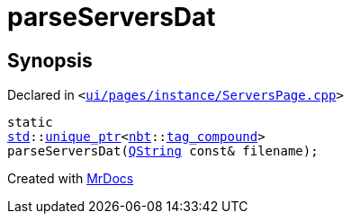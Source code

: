 [#parseServersDat]
= parseServersDat
:relfileprefix: 
:mrdocs:


== Synopsis

Declared in `&lt;https://github.com/PrismLauncher/PrismLauncher/blob/develop/launcher/ui/pages/instance/ServersPage.cpp#L121[ui&sol;pages&sol;instance&sol;ServersPage&period;cpp]&gt;`

[source,cpp,subs="verbatim,replacements,macros,-callouts"]
----
static
xref:std.adoc[std]::xref:std/unique_ptr.adoc[unique&lowbar;ptr]&lt;xref:nbt.adoc[nbt]::xref:nbt/tag_compound.adoc[tag&lowbar;compound]&gt;
parseServersDat(xref:QString.adoc[QString] const& filename);
----



[.small]#Created with https://www.mrdocs.com[MrDocs]#
